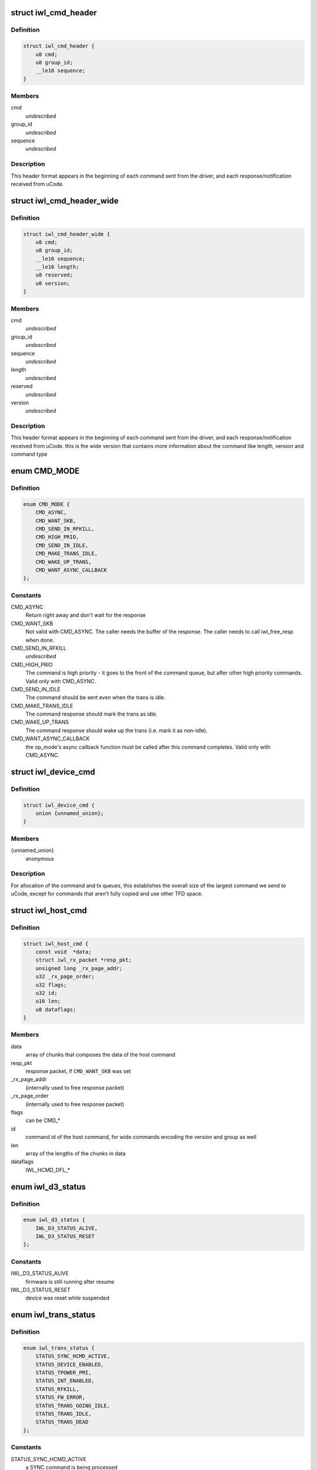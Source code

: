 .. -*- coding: utf-8; mode: rst -*-
.. src-file: drivers/net/wireless/intel/iwlwifi/iwl-trans.h

.. _`iwl_cmd_header`:

struct iwl_cmd_header
=====================

.. c:type:: struct iwl_cmd_header


.. _`iwl_cmd_header.definition`:

Definition
----------

.. code-block:: c

    struct iwl_cmd_header {
        u8 cmd;
        u8 group_id;
        __le16 sequence;
    }

.. _`iwl_cmd_header.members`:

Members
-------

cmd
    *undescribed*

group_id
    *undescribed*

sequence
    *undescribed*

.. _`iwl_cmd_header.description`:

Description
-----------

This header format appears in the beginning of each command sent from the
driver, and each response/notification received from uCode.

.. _`iwl_cmd_header_wide`:

struct iwl_cmd_header_wide
==========================

.. c:type:: struct iwl_cmd_header_wide


.. _`iwl_cmd_header_wide.definition`:

Definition
----------

.. code-block:: c

    struct iwl_cmd_header_wide {
        u8 cmd;
        u8 group_id;
        __le16 sequence;
        __le16 length;
        u8 reserved;
        u8 version;
    }

.. _`iwl_cmd_header_wide.members`:

Members
-------

cmd
    *undescribed*

group_id
    *undescribed*

sequence
    *undescribed*

length
    *undescribed*

reserved
    *undescribed*

version
    *undescribed*

.. _`iwl_cmd_header_wide.description`:

Description
-----------

This header format appears in the beginning of each command sent from the
driver, and each response/notification received from uCode.
this is the wide version that contains more information about the command
like length, version and command type

.. _`cmd_mode`:

enum CMD_MODE
=============

.. c:type:: enum CMD_MODE

    how to send the host commands ?

.. _`cmd_mode.definition`:

Definition
----------

.. code-block:: c

    enum CMD_MODE {
        CMD_ASYNC,
        CMD_WANT_SKB,
        CMD_SEND_IN_RFKILL,
        CMD_HIGH_PRIO,
        CMD_SEND_IN_IDLE,
        CMD_MAKE_TRANS_IDLE,
        CMD_WAKE_UP_TRANS,
        CMD_WANT_ASYNC_CALLBACK
    };

.. _`cmd_mode.constants`:

Constants
---------

CMD_ASYNC
    Return right away and don't wait for the response

CMD_WANT_SKB
    Not valid with CMD_ASYNC. The caller needs the buffer of
    the response. The caller needs to call iwl_free_resp when done.

CMD_SEND_IN_RFKILL
    *undescribed*

CMD_HIGH_PRIO
    The command is high priority - it goes to the front of the
    command queue, but after other high priority commands. Valid only
    with CMD_ASYNC.

CMD_SEND_IN_IDLE
    The command should be sent even when the trans is idle.

CMD_MAKE_TRANS_IDLE
    The command response should mark the trans as idle.

CMD_WAKE_UP_TRANS
    The command response should wake up the trans
    (i.e. mark it as non-idle).

CMD_WANT_ASYNC_CALLBACK
    the op_mode's async callback function must be
    called after this command completes. Valid only with CMD_ASYNC.

.. _`iwl_device_cmd`:

struct iwl_device_cmd
=====================

.. c:type:: struct iwl_device_cmd


.. _`iwl_device_cmd.definition`:

Definition
----------

.. code-block:: c

    struct iwl_device_cmd {
        union {unnamed_union};
    }

.. _`iwl_device_cmd.members`:

Members
-------

{unnamed_union}
    anonymous


.. _`iwl_device_cmd.description`:

Description
-----------

For allocation of the command and tx queues, this establishes the overall
size of the largest command we send to uCode, except for commands that
aren't fully copied and use other TFD space.

.. _`iwl_host_cmd`:

struct iwl_host_cmd
===================

.. c:type:: struct iwl_host_cmd

    Host command to the uCode

.. _`iwl_host_cmd.definition`:

Definition
----------

.. code-block:: c

    struct iwl_host_cmd {
        const void  *data;
        struct iwl_rx_packet *resp_pkt;
        unsigned long _rx_page_addr;
        u32 _rx_page_order;
        u32 flags;
        u32 id;
        u16 len;
        u8 dataflags;
    }

.. _`iwl_host_cmd.members`:

Members
-------

data
    array of chunks that composes the data of the host command

resp_pkt
    response packet, if \ ``CMD_WANT_SKB``\  was set

_rx_page_addr
    (internally used to free response packet)

_rx_page_order
    (internally used to free response packet)

flags
    can be CMD\_\*

id
    command id of the host command, for wide commands encoding the
    version and group as well

len
    array of the lengths of the chunks in data

dataflags
    IWL_HCMD_DFL\_\*

.. _`iwl_d3_status`:

enum iwl_d3_status
==================

.. c:type:: enum iwl_d3_status

    WoWLAN image/device status

.. _`iwl_d3_status.definition`:

Definition
----------

.. code-block:: c

    enum iwl_d3_status {
        IWL_D3_STATUS_ALIVE,
        IWL_D3_STATUS_RESET
    };

.. _`iwl_d3_status.constants`:

Constants
---------

IWL_D3_STATUS_ALIVE
    firmware is still running after resume

IWL_D3_STATUS_RESET
    device was reset while suspended

.. _`iwl_trans_status`:

enum iwl_trans_status
=====================

.. c:type:: enum iwl_trans_status

    transport status flags

.. _`iwl_trans_status.definition`:

Definition
----------

.. code-block:: c

    enum iwl_trans_status {
        STATUS_SYNC_HCMD_ACTIVE,
        STATUS_DEVICE_ENABLED,
        STATUS_TPOWER_PMI,
        STATUS_INT_ENABLED,
        STATUS_RFKILL,
        STATUS_FW_ERROR,
        STATUS_TRANS_GOING_IDLE,
        STATUS_TRANS_IDLE,
        STATUS_TRANS_DEAD
    };

.. _`iwl_trans_status.constants`:

Constants
---------

STATUS_SYNC_HCMD_ACTIVE
    a SYNC command is being processed

STATUS_DEVICE_ENABLED
    APM is enabled

STATUS_TPOWER_PMI
    the device might be asleep (need to wake it up)

STATUS_INT_ENABLED
    interrupts are enabled

STATUS_RFKILL
    the HW RFkill switch is in KILL position

STATUS_FW_ERROR
    the fw is in error state

STATUS_TRANS_GOING_IDLE
    shutting down the trans, only special commands
    are sent

STATUS_TRANS_IDLE
    the trans is idle - general commands are not to be sent

STATUS_TRANS_DEAD
    trans is dead - avoid any read/write operation

.. _`iwl_trans_config`:

struct iwl_trans_config
=======================

.. c:type:: struct iwl_trans_config

    transport configuration

.. _`iwl_trans_config.definition`:

Definition
----------

.. code-block:: c

    struct iwl_trans_config {
        struct iwl_op_mode *op_mode;
        u8 cmd_queue;
        u8 cmd_fifo;
        unsigned int cmd_q_wdg_timeout;
        const u8 *no_reclaim_cmds;
        unsigned int n_no_reclaim_cmds;
        enum iwl_amsdu_size rx_buf_size;
        bool bc_table_dword;
        bool scd_set_active;
        bool sw_csum_tx;
        const struct iwl_hcmd_arr *command_groups;
        int command_groups_size;
        u32 sdio_adma_addr;
        u8 cb_data_offs;
    }

.. _`iwl_trans_config.members`:

Members
-------

op_mode
    pointer to the upper layer.

cmd_queue
    the index of the command queue.
    Must be set before start_fw.

cmd_fifo
    the fifo for host commands

cmd_q_wdg_timeout
    the timeout of the watchdog timer for the command queue.

no_reclaim_cmds
    Some devices erroneously don't set the
    SEQ_RX_FRAME bit on some notifications, this is the
    list of such notifications to filter. Max length is
    \ ``MAX_NO_RECLAIM_CMDS``\ .

n_no_reclaim_cmds
    # of commands in list

rx_buf_size
    RX buffer size needed for A-MSDUs
    if unset 4k will be the RX buffer size

bc_table_dword
    set to true if the BC table expects the byte count to be
    in DWORD (as opposed to bytes)

scd_set_active
    should the transport configure the SCD for HCMD queue

sw_csum_tx
    transport should compute the TCP checksum

command_groups
    array of command groups, each member is an array of the
    commands in the group; for debugging only

command_groups_size
    number of command groups, to avoid illegal access

sdio_adma_addr
    the default address to set for the ADMA in SDIO mode until
    we get the ALIVE from the uCode

cb_data_offs
    offset inside skb->cb to store transport data at, must have
    space for at least two pointers

.. _`iwl_tx_queue_cfg_cmd`:

struct iwl_tx_queue_cfg_cmd
===========================

.. c:type:: struct iwl_tx_queue_cfg_cmd

    txq hw scheduler config command

.. _`iwl_tx_queue_cfg_cmd.definition`:

Definition
----------

.. code-block:: c

    struct iwl_tx_queue_cfg_cmd {
        u8 sta_id;
        u8 tid;
        __le16 flags;
        __le32 cb_size;
        __le64 byte_cnt_addr;
        __le64 tfdq_addr;
    }

.. _`iwl_tx_queue_cfg_cmd.members`:

Members
-------

sta_id
    station id

tid
    tid of the queue

flags
    Bit 0 - on enable, off - disable, Bit 1 - short TFD format

cb_size
    size of TFD cyclic buffer. Value is exponent - 3.
    Minimum value 0 (8 TFDs), maximum value 5 (256 TFDs)

byte_cnt_addr
    address of byte count table

tfdq_addr
    address of TFD circular buffer

.. _`iwl_tx_queue_cfg_rsp`:

struct iwl_tx_queue_cfg_rsp
===========================

.. c:type:: struct iwl_tx_queue_cfg_rsp

    response to txq hw scheduler config

.. _`iwl_tx_queue_cfg_rsp.definition`:

Definition
----------

.. code-block:: c

    struct iwl_tx_queue_cfg_rsp {
        __le16 queue_number;
        __le16 flags;
        __le16 write_pointer;
        __le16 reserved;
    }

.. _`iwl_tx_queue_cfg_rsp.members`:

Members
-------

queue_number
    queue number assigned to this RA -TID

flags
    set on failure

write_pointer
    initial value for write pointer

reserved
    *undescribed*

.. _`iwl_trans_ops`:

struct iwl_trans_ops
====================

.. c:type:: struct iwl_trans_ops

    transport specific operations

.. _`iwl_trans_ops.definition`:

Definition
----------

.. code-block:: c

    struct iwl_trans_ops {
        int (*start_hw)(struct iwl_trans *iwl_trans, bool low_power);
        void (*op_mode_leave)(struct iwl_trans *iwl_trans);
        int (*start_fw)(struct iwl_trans *trans, const struct fw_img *fw,bool run_in_rfkill);
        int (*update_sf)(struct iwl_trans *trans,struct iwl_sf_region *st_fwrd_space);
        void (*fw_alive)(struct iwl_trans *trans, u32 scd_addr);
        void (*stop_device)(struct iwl_trans *trans, bool low_power);
        void (*d3_suspend)(struct iwl_trans *trans, bool test, bool reset);
        int (*d3_resume)(struct iwl_trans *trans, enum iwl_d3_status *status,bool test, bool reset);
        int (*send_cmd)(struct iwl_trans *trans, struct iwl_host_cmd *cmd);
        int (*tx)(struct iwl_trans *trans, struct sk_buff *skb,struct iwl_device_cmd *dev_cmd, int queue);
        void (*reclaim)(struct iwl_trans *trans, int queue, int ssn,struct sk_buff_head *skbs);
        void (*txq_enable)(struct iwl_trans *trans, int queue, u16 ssn,const struct iwl_trans_txq_scd_cfg *cfg,unsigned int queue_wdg_timeout);
        void (*txq_disable)(struct iwl_trans *trans, int queue,bool configure_scd);
        int (*txq_alloc)(struct iwl_trans *trans,struct iwl_tx_queue_cfg_cmd *cmd,int cmd_id,unsigned int queue_wdg_timeout);
        void (*txq_free)(struct iwl_trans *trans, int queue);
        void (*txq_set_shared_mode)(struct iwl_trans *trans, u32 txq_id,bool shared);
        int (*wait_tx_queues_empty)(struct iwl_trans *trans, u32 txq_bm);
        void (*freeze_txq_timer)(struct iwl_trans *trans, unsigned long txqs,bool freeze);
        void (*block_txq_ptrs)(struct iwl_trans *trans, bool block);
        void (*write8)(struct iwl_trans *trans, u32 ofs, u8 val);
        void (*write32)(struct iwl_trans *trans, u32 ofs, u32 val);
        u32 (*read32)(struct iwl_trans *trans, u32 ofs);
        u32 (*read_prph)(struct iwl_trans *trans, u32 ofs);
        void (*write_prph)(struct iwl_trans *trans, u32 ofs, u32 val);
        int (*read_mem)(struct iwl_trans *trans, u32 addr,void *buf, int dwords);
        int (*write_mem)(struct iwl_trans *trans, u32 addr,const void *buf, int dwords);
        void (*configure)(struct iwl_trans *trans,const struct iwl_trans_config *trans_cfg);
        void (*set_pmi)(struct iwl_trans *trans, bool state);
        bool (*grab_nic_access)(struct iwl_trans *trans, unsigned long *flags);
        void (*release_nic_access)(struct iwl_trans *trans,unsigned long *flags);
        void (*set_bits_mask)(struct iwl_trans *trans, u32 reg, u32 mask,u32 value);
        void (*ref)(struct iwl_trans *trans);
        void (*unref)(struct iwl_trans *trans);
        int (*suspend)(struct iwl_trans *trans);
        void (*resume)(struct iwl_trans *trans);
        struct iwl_trans_dump_data *(*dump_data)(struct iwl_trans *trans,const struct iwl_fw_dbg_trigger_tlv*trigger);
    }

.. _`iwl_trans_ops.members`:

Members
-------

start_hw
    starts the HW. If low_power is true, the NIC needs to be taken
    out of a low power state. From that point on, the HW can send
    interrupts. May sleep.

op_mode_leave
    Turn off the HW RF kill indication if on
    May sleep

start_fw
    allocates and inits all the resources for the transport
    layer. Also kick a fw image.
    May sleep

update_sf
    *undescribed*

fw_alive
    called when the fw sends alive notification. If the fw provides
    the SCD base address in SRAM, then provide it here, or 0 otherwise.
    May sleep

stop_device
    stops the whole device (embedded CPU put to reset) and stops
    the HW. If low_power is true, the NIC will be put in low power state.
    From that point on, the HW will be stopped but will still issue an
    interrupt if the HW RF kill switch is triggered.
    This callback must do the right thing and not crash even if \ ``start_hw``\ ()
    was called but not \ :c:type:`struct start_fw <start_fw>`\ (). May sleep.

d3_suspend
    put the device into the correct mode for WoWLAN during
    suspend. This is optional, if not implemented WoWLAN will not be
    supported. This callback may sleep.

d3_resume
    resume the device after WoWLAN, enabling the opmode to
    talk to the WoWLAN image to get its status. This is optional, if not
    implemented WoWLAN will not be supported. This callback may sleep.

send_cmd
    send a host command. Must return -ERFKILL if RFkill is asserted.
    If RFkill is asserted in the middle of a SYNC host command, it must
    return -ERFKILL straight away.
    May sleep only if CMD_ASYNC is not set

tx
    send an skb. The transport relies on the op_mode to zero the
    the ieee80211_tx_info->driver_data. If the MPDU is an A-MSDU, all
    the CSUM will be taken care of (TCP CSUM and IP header in case of
    IPv4). If the MPDU is a single MSDU, the op_mode must compute the IP
    header if it is IPv4.
    Must be atomic

reclaim
    free packet until ssn. Returns a list of freed packets.
    Must be atomic

txq_enable
    setup a queue. To setup an AC queue, use the
    iwl_trans_ac_txq_enable wrapper. fw_alive must have been called before
    this one. The op_mode must not configure the HCMD queue. The scheduler
    configuration may be \ ``NULL``\ , in which case the hardware will not be
    configured. May sleep.

txq_disable
    de-configure a Tx queue to send AMPDUs
    Must be atomic

txq_alloc
    *undescribed*

txq_free
    *undescribed*

txq_set_shared_mode
    change Tx queue shared/unshared marking

wait_tx_queues_empty
    *undescribed*

freeze_txq_timer
    prevents the timer of the queue from firing until the
    queue is set to awake. Must be atomic.

block_txq_ptrs
    stop updating the write pointers of the Tx queues. Note
    that the transport needs to refcount the calls since this function
    will be called several times with block = true, and then the queues
    need to be unblocked only after the same number of calls with
    block = false.

write8
    write a u8 to a register at offset ofs from the BAR

write32
    write a u32 to a register at offset ofs from the BAR

read32
    read a u32 register at offset ofs from the BAR

read_prph
    read a DWORD from a periphery register

write_prph
    write a DWORD to a periphery register

read_mem
    read device's SRAM in DWORD

write_mem
    write device's SRAM in DWORD. If \ ``buf``\  is \ ``NULL``\ , then the memory
    will be zeroed.

configure
    configure parameters required by the transport layer from
    the op_mode. May be called several times before start_fw, can't be
    called after that.

set_pmi
    set the power pmi state

grab_nic_access
    wake the NIC to be able to access non-HBUS regs.
    Sleeping is not allowed between grab_nic_access and
    release_nic_access.

release_nic_access
    let the NIC go to sleep. The "flags" parameter
    must be the same one that was sent before to the grab_nic_access.
    \ ``set_bits_mask``\  - set SRAM register according to value and mask.

set_bits_mask
    *undescribed*

ref
    grab a reference to the transport/FW layers, disallowing
    certain low power states

unref
    release a reference previously taken with \ ``ref``\ . Note that
    initially the reference count is 1, making an initial \ ``unref``\ 
    necessary to allow low power states.

suspend
    *undescribed*

resume
    *undescribed*

dump_data
    return a vmalloc'ed buffer with debug data, maybe containing last
    TX'ed commands and similar. The buffer will be vfree'd by the caller.
    Note that the transport must fill in the proper file headers.

.. _`iwl_trans_ops.description`:

Description
-----------

All the handlers MUST be implemented

.. _`iwl_trans_state`:

enum iwl_trans_state
====================

.. c:type:: enum iwl_trans_state

    state of the transport layer

.. _`iwl_trans_state.definition`:

Definition
----------

.. code-block:: c

    enum iwl_trans_state {
        IWL_TRANS_NO_FW,
        IWL_TRANS_FW_ALIVE
    };

.. _`iwl_trans_state.constants`:

Constants
---------

IWL_TRANS_NO_FW
    no fw has sent an alive response

IWL_TRANS_FW_ALIVE
    a fw has sent an alive response

.. _`iwl_plat_pm_mode`:

enum iwl_plat_pm_mode
=====================

.. c:type:: enum iwl_plat_pm_mode

    platform power management mode

.. _`iwl_plat_pm_mode.definition`:

Definition
----------

.. code-block:: c

    enum iwl_plat_pm_mode {
        IWL_PLAT_PM_MODE_DISABLED,
        IWL_PLAT_PM_MODE_D3,
        IWL_PLAT_PM_MODE_D0I3
    };

.. _`iwl_plat_pm_mode.constants`:

Constants
---------

IWL_PLAT_PM_MODE_DISABLED
    power management is disabled for this
    device.  At runtime, this means that nothing happens and the
    device always remains in active.  In system-wide suspend mode,
    it means that the all connections will be closed automatically
    by mac80211 before the platform is suspended.

IWL_PLAT_PM_MODE_D3
    the device goes into D3 mode (i.e. WoWLAN).
    For runtime power management, this mode is not officially
    supported.

IWL_PLAT_PM_MODE_D0I3
    the device goes into D0I3 mode.

.. _`iwl_plat_pm_mode.description`:

Description
-----------

This enumeration describes the device's platform power management
behavior when in idle mode (i.e. runtime power management) or when
in system-wide suspend (i.e WoWLAN).

.. _`iwl_trans`:

struct iwl_trans
================

.. c:type:: struct iwl_trans

    transport common data

.. _`iwl_trans.definition`:

Definition
----------

.. code-block:: c

    struct iwl_trans {
        const struct iwl_trans_ops *ops;
        struct iwl_op_mode *op_mode;
        const struct iwl_cfg *cfg;
        struct iwl_drv *drv;
        enum iwl_trans_state state;
        unsigned long status;
        struct device *dev;
        u32 max_skb_frags;
        u32 hw_rev;
        u32 hw_rf_id;
        u32 hw_id;
        char hw_id_str;
        u8 rx_mpdu_cmd;
        u8 rx_mpdu_cmd_hdr_size;
        bool pm_support;
        bool ltr_enabled;
        const struct iwl_hcmd_arr *command_groups;
        int command_groups_size;
        bool wide_cmd_header;
        u8 num_rx_queues;
        struct kmem_cache *dev_cmd_pool;
        char dev_cmd_pool_name;
        struct dentry *dbgfs_dir;
    #ifdef CONFIG_LOCKDEP
        struct lockdep_map sync_cmd_lockdep_map;
    #endif
        u64 dflt_pwr_limit;
        const struct iwl_fw_dbg_dest_tlv *dbg_dest_tlv;
        const struct iwl_fw_dbg_conf_tlv  *dbg_conf_tlv;
        struct iwl_fw_dbg_trigger_tlv * const *dbg_trigger_tlv;
        u8 dbg_dest_reg_num;
        u32 paging_req_addr;
        struct iwl_fw_paging *paging_db;
        void *paging_download_buf;
        enum iwl_plat_pm_mode system_pm_mode;
        enum iwl_plat_pm_mode runtime_pm_mode;
        bool suspending;
        char trans_specific;
    }

.. _`iwl_trans.members`:

Members
-------

ops
    *undescribed*

op_mode
    *undescribed*

cfg
    *undescribed*

drv
    *undescribed*

state
    *undescribed*

status
    a bit-mask of transport status flags
    \ ``dev``\  - pointer to struct device \* that represents the device

dev
    *undescribed*

max_skb_frags
    maximum number of fragments an SKB can have when transmitted.
    0 indicates that frag SKBs (NETIF_F_SG) aren't supported.
    \ ``hw_rf_id``\  a u32 with the device RF ID

hw_rev
    *undescribed*

hw_rf_id
    *undescribed*

hw_id
    a u32 with the ID of the device / sub-device.
    Set during transport allocation.

hw_id_str
    a string with info about HW ID. Set during transport allocation.

rx_mpdu_cmd
    MPDU RX command ID, must be assigned by opmode before
    starting the firmware, used for tracing

rx_mpdu_cmd_hdr_size
    used for tracing, amount of data before the
    start of the 802.11 header in the \ ``rx_mpdu_cmd``\ 

pm_support
    set to true in start_hw if link pm is supported

ltr_enabled
    set to true if the LTR is enabled

command_groups
    *undescribed*

command_groups_size
    *undescribed*

wide_cmd_header
    true when ucode supports wide command header format

num_rx_queues
    number of RX queues allocated by the transport;
    the transport must set this before calling \ :c:func:`iwl_drv_start`\ 

dev_cmd_pool
    pool for Tx cmd allocation - for internal use only.
    The user should use iwl_trans_{alloc,free}_tx_cmd.

dev_cmd_pool_name
    *undescribed*

dbgfs_dir
    *undescribed*

sync_cmd_lockdep_map
    *undescribed*

dflt_pwr_limit
    default power limit fetched from the platform (ACPI)

dbg_dest_tlv
    points to the destination TLV for debug

dbg_conf_tlv
    array of pointers to configuration TLVs for debug

dbg_trigger_tlv
    array of pointers to triggers TLVs for debug

dbg_dest_reg_num
    num of reg_ops in \ ``dbg_dest_tlv``\ 

paging_req_addr
    The location were the FW will upload / download the pages
    from. The address is set by the opmode

paging_db
    Pointer to the opmode paging data base, the pointer is set by
    the opmode.

paging_download_buf
    Buffer used for copying all of the pages before
    downloading them to the FW. The buffer is allocated in the opmode

system_pm_mode
    the system-wide power management mode in use.
    This mode is set dynamically, depending on the WoWLAN values
    configured from the userspace at runtime.

runtime_pm_mode
    the runtime power management mode in use.  This
    mode is set during the initialization phase and is not
    supposed to change during runtime.

suspending
    *undescribed*

trans_specific
    *undescribed*

.. _`iwl_trans.description`:

Description
-----------

@ops - pointer to iwl_trans_ops
\ ``op_mode``\  - pointer to the op_mode
\ ``cfg``\  - pointer to the configuration
\ ``drv``\  - pointer to iwl_drv

.. This file was automatic generated / don't edit.

